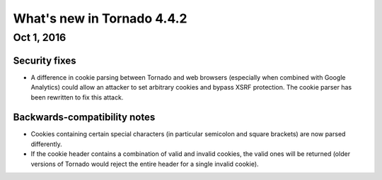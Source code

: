 What's new in Tornado 4.4.2
===========================

Oct 1, 2016
------------

Security fixes
~~~~~~~~~~~~~~

* A difference in cookie parsing between Tornado and web browsers
  (especially when combined with Google Analytics) could allow an
  attacker to set arbitrary cookies and bypass XSRF protection. The
  cookie parser has been rewritten to fix this attack.

Backwards-compatibility notes
~~~~~~~~~~~~~~~~~~~~~~~~~~~~~

* Cookies containing certain special characters (in particular semicolon
  and square brackets) are now parsed differently.
* If the cookie header contains a combination of valid and invalid cookies,
  the valid ones will be returned (older versions of Tornado would reject the
  entire header for a single invalid cookie).

